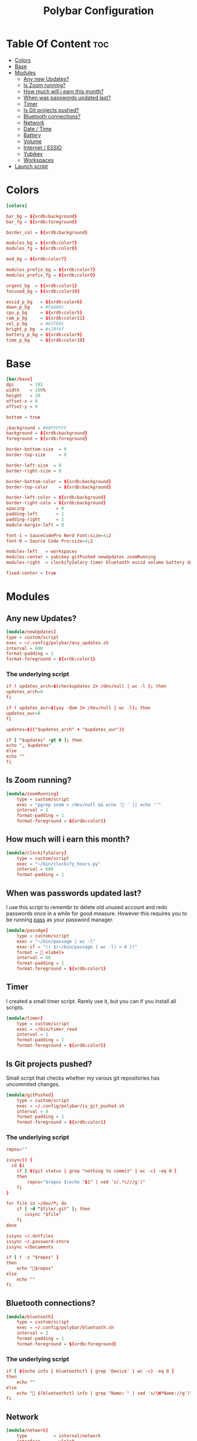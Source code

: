 #+TITLE: Polybar Configuration
#+PROPERTY: header-args :tangle config
#+STARTUP: showeverything

* Table Of Content :toc:
- [[#colors][Colors]]
- [[#base][Base]]
- [[#modules][Modules]]
  - [[#any-new-updates][Any new Updates?]]
  - [[#is-zoom-running][Is Zoom running?]]
  - [[#how-much-will-i-earn-this-month][How much will i earn this month?]]
  - [[#when-was-passwords-updated-last][When was passwords updated last?]]
  - [[#timer][Timer]]
  - [[#is-git-projects-pushed][Is Git projects pushed?]]
  - [[#bluetooth-connections][Bluetooth connections?]]
  - [[#network][Network]]
  - [[#date--time][Date / Time]]
  - [[#battery][Battery]]
  - [[#volume][Volume]]
  - [[#internet--essid][Internet / ESSID]]
  - [[#yubikey][Yubikey]]
  - [[#workspaces][Workspaces]]
- [[#launch-script][Launch script]]

* Colors
#+BEGIN_SRC conf
[colors]

bar_bg = ${xrdb:background}
bar_fg = ${xrdb:foreground}

border_col = ${xrdb:background}

modules_bg = ${xrdb:color7}
modules_fg = ${xrdb:color0}

mod_bg = ${xrdb:color7}

modules_prefix_bg = ${xrdb:color7}
modules_prefix_fg = ${xrdb:color0}

urgent_bg  = ${xrdb:color1}
focused_bg = ${xrdb:color10}

essid_p_bg   = ${xrdb:color6}
down_p_bg    = #5e606c
cpu_p_bg     = ${xrdb:color5}
ram_p_bg     = ${xrdb:color11}
vol_p_bg     = #637b81
bright_p_bg  = #c29f6f
battery_p_bg = ${xrdb:color9}
time_p_bg    = ${xrdb:color10}
#+END_SRC
* Base
#+BEGIN_SRC conf
[bar/base]
dpi      = 192
width    = 100%
height   = 20
offset-x = 0
offset-y = 0

bottom = true

;background = #00FFFFFF
background = ${xrdb:background}
foreground = ${xrdb:foreground}

border-bottom-size  = 0
border-top-size     = 0

border-left-size  = 0
border-right-size = 0

border-bottom-color = ${xrdb:background}
border-top-color    = ${xrdb:background}

border-left-color = ${xrdb:background}
border-right-colo = ${xrdb:background}
spacing            = 0
padding-left       = 1
padding-right      = 1
module-margin-left = 0

font-1 = SauceCodePro Nerd Font:size=4;2
font-0 = Source Code Pro:size=4;2

modules-left   = workspaces
modules-center = yubikey gitPushed newUpdates zoomRunning
modules-right  = clockifySalary timer bluetooth essid volume battery date

fixed-center = true
#+END_SRC

* Modules
** Any new Updates?
#+BEGIN_SRC conf
[module/newUpdates]
type = custom/script
exec = ~/.config/polybar/any_updates.sh
interval = 600
format-padding = 1
format-foreground = ${xrdb:color1}
#+END_SRC
*** The underlying script
#+BEGIN_SRC conf :tangle any_updates.sh :shebang #!/bin/sh
if ! updates_arch=$(checkupdates 2> /dev/null | wc -l ); then
updates_arch=0
fi

if ! updates_aur=$(yay -Qum 2> /dev/null | wc -l); then
updates_aur=0
fi

updates=$(("$updates_arch" + "$updates_aur"))

if [ "$updates" -gt 0 ]; then
echo "ﮮ $updates"
else
echo ""
fi

#+END_SRC

** Is Zoom running?
#+BEGIN_SRC conf
[module/zoomRunning]
	type = custom/script
	exec = "pgrep zoom > /dev/null && echo ' ' || echo ''"
	interval = 1
	format-padding = 1
	format-foreground = ${xrdb:color1}
#+END_SRC
** How much will i earn this month?
#+BEGIN_SRC conf
[module/clockifySalary]
	type = custom/script
	exec = "~/bin/clockify_hours.py"
	interval = 600
	format-padding = 1
#+END_SRC

** When was passwords updated last?
I use this script to remembr to delete old unused account and redo passwords
once in a while for good measure.
However this requires you to be running [[https://www.passwordstore.org/][pass]] as your password manager.
#+BEGIN_SRC conf
[module/passAge]
	type = custom/script
	exec = "~/bin/passage | wc -l"
	exec-if = "(( $(~/bin/passage | wc -l) > 0 ))"
	format =  <label>
	interval = 60
	format-padding = 1
	format-foreground = ${xrdb:color1}
#+END_SRC

** Timer
I created a small timer script. Rarely use it, but you can if you install all scripts.
#+BEGIN_SRC conf
[module/timer]
	type = custom/script
	exec = ~/bin/timer_read
	interval = 1
	format-padding = 1
	format-foreground = ${xrdb:color5}
#+END_SRC
** Is Git projects pushed?
Small script that checks whether my varous git repositories has uncommited changes.
#+BEGIN_SRC conf
[module/gitPushed]
	type = custom/script
	exec = ~/.config/polybar/is_git_pushed.sh
	interval = 4
	format-padding = 1
	format-foreground = ${xrdb:color1}
#+END_SRC
*** The underlying script
#+BEGIN_SRC conf :tangle is_git_pushed.sh :shebang #!/bin/sh
repos=""

issync() {
  cd $1
	if [ $(git status | grep "nothing to commit" | wc -c) -eq 0 ]
	then
		repos="$repos $(echo "$1" | sed 's/.*\///g')"
	fi
}

for file in ~/dev/*; do
	if [ -d "$file/.git" ]; then
	   issync "$file"
	fi
done

issync ~/.dotfiles
issync ~/.password-store
issync ~/Documents

if [ ! -z "$repos" ]
then
	echo "$repos"
else
	echo ""
fi

#+END_SRC

** Bluetooth connections?
#+BEGIN_SRC conf
[module/bluetooth]
	type = custom/script
	exec = ~/.config/polybar/bluetooth.sh
	interval = 2
	format-padding = 1
	format-foreground = ${xrdb:foreground}
#+END_SRC
*** The underlying script
#+BEGIN_SRC conf :tangle bluetooth.sh :shebang #!/bin/sh
if [ $(echo info | bluetoothctl | grep 'Device' | wc -c) -eq 0 ]
then
	echo ""
else
	echo " $(bluetoothctl info | grep "Name: " | sed 's/\W*Name://g')"
fi
#+END_SRC
** Network
#+BEGIN_SRC conf
[module/network]
	type          = internal/network
	interface     = wlp1s0
	ping-interval = 3
#+END_SRC
** Date / Time
#+BEGIN_SRC conf
[module/date]
	type     = internal/date
	interval = 1.0
	time     = "W-%W %Y-%m-%d %H:%M"
	label    = "   %time%"

	format         = <label>
	format-padding = 0

	label-foreground = ${xrdb:foreground}
	label-padding    = 0
#+END_SRC
** Battery
#+BEGIN_SRC conf

[module/battery]
	type          = internal/battery
	full-at       = 98
	battery       = BAT0
	adapter       = AC0
	poll-interval = 5

	format-charging = <label-charging>

	label-charging            = "%percentage%%"
	format-charging-prefix            = "⚡"
	format-charging-prefix-foreground = ${xrdb:color3}
	format-charging-prefix-padding    = 1
	label-charging-foreground = ${xrdb:foreground}
	label-charging-padding    = 1

	label-discharging            = "%percentage%%"
	format-discharging = <ramp-capacity> <label-discharging>
	format-discharging-prefix-foreground = ${xrdb:foreground}
	format-discharging-prefix-padding    = 1

	label-discharging-foreground = ${xrdb:foreground}
	label-discharging-padding    = 1
	ramp-capacity-0 = 
	ramp-capacity-1 = 
	ramp-capacity-2 = 
	ramp-capacity-3 = 
	ramp-capacity-4 = 
	ramp-capacity-0-foreground = ${xrdb:color1}
	ramp-capacity-1-foreground = ${xrdb:color1}


	format-full = <label-full>
	format-full-prefix            = ""
	format-full-prefix-foreground = ${xrdb:foreground}
	format-full-prefix-padding    = 1
   
	label-full            = "%percentage%%"
	label-full-foreground = ${xrdb:foreground}
	label-full-padding    = 1
#+END_SRC
** Volume
#+BEGIN_SRC conf
[module/volume]
	type          = internal/alsa
	format-volume = <label-volume>

	master-soundcard = default
	speaker-soundcard = default
	headphone-soundcard = default

	master-mixer = Master

	label-volume            = " %percentage%%"
	label-volume-foreground = ${xrdb:foreground}
	label-volume-padding    = 3

	format-muted = <label-muted>

	label-muted            = " 0%"
	label-muted-foreground = ${xrdb:foreground}
	label-muted-padding    = 3

	format-volume-padding = 0
	format-muted-padding  = 0

	ramp-headphones-0 = 

#+END_SRC
** Internet / ESSID
#+BEGIN_SRC conf
[module/essid]
	inherit = module/network

	format-connected = <label-connected>

	format-connected-prefix            = ""
	format-connected-prefix-padding    = 1
	format-connected-prefix-foreground = ${xrdb:color2}

	label-connected            = "%essid% "
	label-connected-foreground = ${xrdb:foreground}
	label-connected-padding    = 1

	ramp-signal-foreground    = ${xrdb:foreground}
	ramp-connected-foreground = ${xrdb:foreground}
	ramp-signal-padding       = 1

	format-disconnected = <label-disconnected>

	format-disconnected-prefix            = ""
	format-disconnected-prefix-padding    = 1
	format-disconnected-prefix-foreground = ${xrdb:foreground}

	label-disconnected            = "DISCONNECTED"
	label-disconnected-foreground = ${xrdb:foreground}
	label-disconnected-padding    = 1
#+END_SRC

** Yubikey
#+BEGIN_SRC conf
[module/yubikey]
type = custom/script

exec = ncat --unixsock $XDG_RUNTIME_DIR/yubikey-touch-detector.socket | while read -n5 message; do [[ $message = *1 ]] && echo "   " || echo ""; done
tail = true

format-foreground = ${xrdb:background}
format-background = ${xrdb:color1}
#+END_SRC
** Workspaces
#+BEGIN_SRC conf
[module/workspaces]
	type            = internal/i3
	format          = <label-state> <label-mode>
	index-sort      = true
	wrapping-scroll = false
	strip-wsnumbers = true

	label-mode-background = ${xrdb:color7}
	label-mode-foreground = ${xrdb:background}
	label-mode-padding    = 2

	label-focused            = %name%
	label-focused-foreground = ${xrdb:foreground}
	label-focused-padding    = 2

	label-unfocused            = %name%
	label-unfocused-foreground = ${xrdb:color0}
	label-unfocused-padding    = 2

	label-visible            = %name%
	label-visible-foreground = ${xrdb:color7}
	label-visible-padding    = 2

	label-urgent            = %name%
	label-urgent-foreground = ${xrdb:color1}
	label-urgent-padding    = 2
#+END_SRC
* Launch script
#+BEGIN_SRC sh :tangle launch.sh :shebang #!/bin/sh
if ! pgrep -x polybar; then
	polybar base &
else
	pkill -USR1 polybar
fi

echo "Bars launched..."
#+END_SRC
Script used to launch the application
